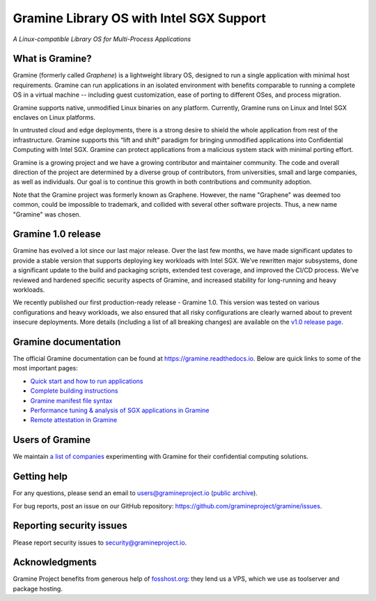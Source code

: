 *****************************************
Gramine Library OS with Intel SGX Support
*****************************************

.. image:: https://readthedocs.org/projects/gramine/badge/?version=latest
   :target: http://gramine.readthedocs.io/en/latest/?badge=latest
   :alt: Documentation Status

*A Linux-compatible Library OS for Multi-Process Applications*

.. This is not |~|, because that is in rst_prolog in conf.py, which GitHub cannot parse.
   GitHub doesn't appear to use it correctly anyway...
.. |nbsp| unicode:: 0xa0
   :trim:

.. highlight:: sh

What is Gramine?
================

Gramine (formerly called *Graphene*) is a |nbsp| lightweight library OS,
designed to run a single application with minimal host requirements. Gramine can
run applications in an isolated environment with benefits comparable to running
a |nbsp| complete OS in a |nbsp| virtual machine -- including guest
customization, ease of porting to different OSes, and process migration.

Gramine supports native, unmodified Linux binaries on any platform. Currently,
Gramine runs on Linux and Intel SGX enclaves on Linux platforms.

In untrusted cloud and edge deployments, there is a |nbsp| strong desire to
shield the whole application from rest of the infrastructure. Gramine supports
this “lift and shift” paradigm for bringing unmodified applications into
Confidential Computing with Intel SGX. Gramine can protect applications from a
|nbsp| malicious system stack with minimal porting effort.

Gramine is a growing project and we have a growing contributor and maintainer
community. The code and overall direction of the project are determined by a
diverse group of contributors, from universities, small and large companies, as
well as individuals. Our goal is to continue this growth in both contributions
and community adoption.

Note that the Gramine project was formerly known as Graphene. However, the name
"Graphene" was deemed too common, could be impossible to trademark, and collided
with several other software projects. Thus, a new name "Gramine" was chosen.

Gramine 1.0 release
===================

Gramine has evolved a |nbsp| lot since our last major release. Over the last
few months, we have made significant updates to provide a |nbsp| stable version
that supports deploying key workloads with Intel SGX. We’ve rewritten major
subsystems, done a |nbsp| significant update to the build and packaging
scripts, extended test coverage, and improved the CI/CD process. We’ve reviewed
and hardened specific security aspects of Gramine, and increased stability for
long-running and heavy workloads.

We recently published our first production-ready release - Gramine 1.0. This
version was tested on various configurations and heavy workloads, we also
ensured that all risky configurations are clearly warned about to prevent
insecure deployments. More details (including a list of all breaking changes)
are available on the `v1.0 release page
<https://github.com/gramineproject/gramine/releases/tag/v1.0>`__.

Gramine documentation
=====================

The official Gramine documentation can be found at
https://gramine.readthedocs.io. Below are quick links to some of the most
important pages:

- `Quick start and how to run applications
  <https://gramine.readthedocs.io/en/latest/quickstart.html>`__
- `Complete building instructions
  <https://gramine.readthedocs.io/en/latest/devel/building.html>`__
- `Gramine manifest file syntax
  <https://gramine.readthedocs.io/en/latest/manifest-syntax.html>`__
- `Performance tuning & analysis of SGX applications in Gramine
  <https://gramine.readthedocs.io/en/latest/devel/performance.html>`__
- `Remote attestation in Gramine
  <https://gramine.readthedocs.io/en/latest/attestation.html>`__


Users of Gramine
================

We maintain `a list of companies
<https://gramine.readthedocs.io/en/latest/gramine-users.html>`__ experimenting
with Gramine for their confidential computing solutions.


Getting help
============

For any questions, please send an email to users@gramineproject.io
(`public archive <https://groups.google.com/g/gramine-users>`__).

For bug reports, post an issue on our GitHub repository:
https://github.com/gramineproject/gramine/issues.


Reporting security issues
=========================

Please report security issues to security@gramineproject.io.


Acknowledgments
===============

Gramine Project benefits from generous help of `fosshost.org
<https://fosshost.org>`__: they lend us a VPS, which we use as toolserver and
package hosting.
